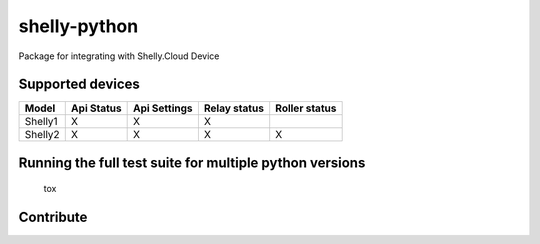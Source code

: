 shelly-python
==============

|PyPI version| |Python versions| |Build Status| |Coverage Status| |Hound|

Package for integrating with Shelly.Cloud Device


Supported devices
-----------------

+---------+------------+--------------+--------------+---------------+
| Model   | Api Status | Api Settings | Relay status | Roller status |
+=========+============+==============+==============+===============+
| Shelly1 |     X      |      X       |      X       |               |
+---------+------------+--------------+--------------+---------------+
| Shelly2 |     X      |      X       |      X       |       X       |
+---------+------------+--------------+--------------+---------------+



Running the full test suite for multiple python versions
--------------------------------------------------------
    tox

Contribute
-----------

|BuyMeACoffe|

|Paypal moneybox|


.. ..

.. |PyPI version| image:: https://img.shields.io/pypi/v/shellypython.svg
   :target: https://pypi.org/project/shellypython/
.. |Paypal moneybox| image:: https://www.paypalobjects.com/webstatic/mktg/logo/pp_cc_mark_37x23.jpg
   :target: https://paypal.me/pools/c/8cMcW6wRNZ
.. |BuyMeACoffe| image:: https://www.buymeacoffee.com/assets/img/custom_images/orange_img.png
   :target: https://www.buymeacoffee.com/Gazzolinho
.. |Python versions| image:: https://img.shields.io/pypi/pyversions/shellypython.svg
   :target: https://pypi.python.org/pypi/shellypython/
.. |Build Status| image:: https://img.shields.io/travis/marcogazzola/shelly-python/master.svg
   :target: https://travis-ci.org/marcogazzola/shelly-python
.. |Code Health| image:: https://landscape.io/github/marcogazzola/shelly-python/landscape.svg?style=flat
   :target: https://landscape.io/github/marcogazzola/shelly-python/master
.. |Coverage Status| image:: https://coveralls.io/repos/github/marcogazzola/shelly-python/badge.svg?branch=master
   :target: https://coveralls.io/github/marcogazzola/shelly-python?branch=master
.. |Hound| image:: https://img.shields.io/badge/Reviewed_by-Hound-8E64B0.svg
   :alt: Hound
   :target: https://houndci.com

